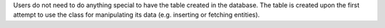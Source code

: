 Users do not need to do anything special to have the table created in the database.
The table is created upon the first attempt to use the class for manipulating its data (e.g. inserting or fetching entities).
